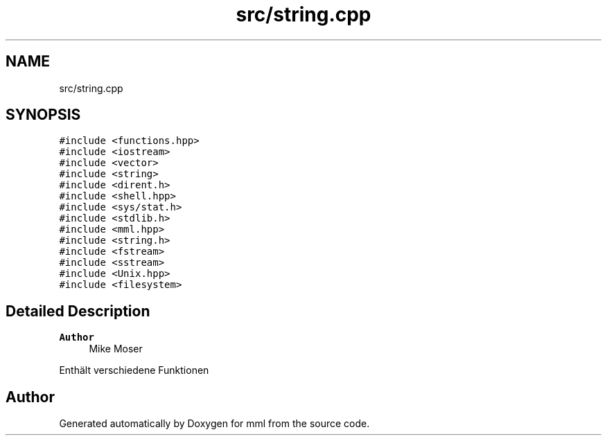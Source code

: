 .TH "src/string.cpp" 3 "Tue May 21 2024" "mml" \" -*- nroff -*-
.ad l
.nh
.SH NAME
src/string.cpp
.SH SYNOPSIS
.br
.PP
\fC#include <functions\&.hpp>\fP
.br
\fC#include <iostream>\fP
.br
\fC#include <vector>\fP
.br
\fC#include <string>\fP
.br
\fC#include <dirent\&.h>\fP
.br
\fC#include <shell\&.hpp>\fP
.br
\fC#include <sys/stat\&.h>\fP
.br
\fC#include <stdlib\&.h>\fP
.br
\fC#include <mml\&.hpp>\fP
.br
\fC#include <string\&.h>\fP
.br
\fC#include <fstream>\fP
.br
\fC#include <sstream>\fP
.br
\fC#include <Unix\&.hpp>\fP
.br
\fC#include <filesystem>\fP
.br

.SH "Detailed Description"
.PP 

.PP
\fBAuthor\fP
.RS 4
Mike Moser
.RE
.PP
Enthält verschiedene Funktionen 
.SH "Author"
.PP 
Generated automatically by Doxygen for mml from the source code\&.
